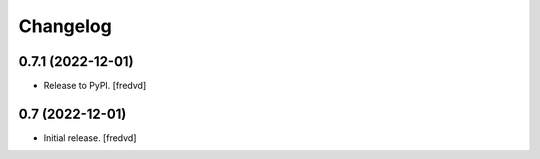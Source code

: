 Changelog
=========


0.7.1 (2022-12-01)
------------------

- Release to PyPI.
  [fredvd]

0.7 (2022-12-01)
----------------

- Initial release.
  [fredvd]
